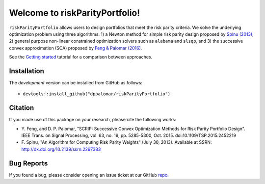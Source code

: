 .. riskParityPortfolio documentation master file, created by
   sphinx-quickstart on Sat Nov 10 08:44:52 2018.
   You can adapt this file completely to your liking, but it should at least
   contain the root `toctree` directive.

Welcome to riskParityPortfolio!
===============================

``riskParityPortfolio`` allows users to design portfolios that meet the risk parity criteria.
We solve the underlying optimization problem using three algorithms: 1) a Newton method
for simple risk parity design proposed by `Spinu (2013) <https://papers.ssrn.com/sol3/papers.cfm?abstract_id=2297383>`_,
2) general purpose non-linear constrained optimization solvers such as ``alabama`` and ``slsqp``,
and 3) the successive convex approximation (SCA) proposed by
`Feng & Palomar (2016) <http://www.ece.ust.hk/~palomar/Publications_files/2015/FengPalomar-TSP2015%20-%20risk_parity_portfolio.pdf>`_.

See the `Getting started <_static/getting_started.html>`_ tutorial for a comparison
between approaches.

Installation
------------

The *development* version can be installed from GitHub as follows:

.. highlight:: r

::

   > devtools::install_github("dppalomar/riskParityPortfolio")

Citation
--------

If you made use of this package on your research, please cite the following works:

- Y. Feng, and D. P. Palomar, "SCRIP: Successive Convex Optimization Methods for
  Risk Parity Portfolio Design". IEEE Trans. on Signal Processing, vol. 63, no. 19,
  pp. 5285-5300, Oct. 2015. doi:10.1109/TSP.2015.2452219
- F. Spinu, "An Algorithm for Computing Risk Parity Weights" (July 30, 2013).
  Available at SSRN: http://dx.doi.org/10.2139/ssrn.2297383

Bug Reports
-----------

If you found a bug, please consider opening an issue ticket at our GitHub `repo <https://github.com/dppalomar/riskParityPortfolio/issues>`_.
